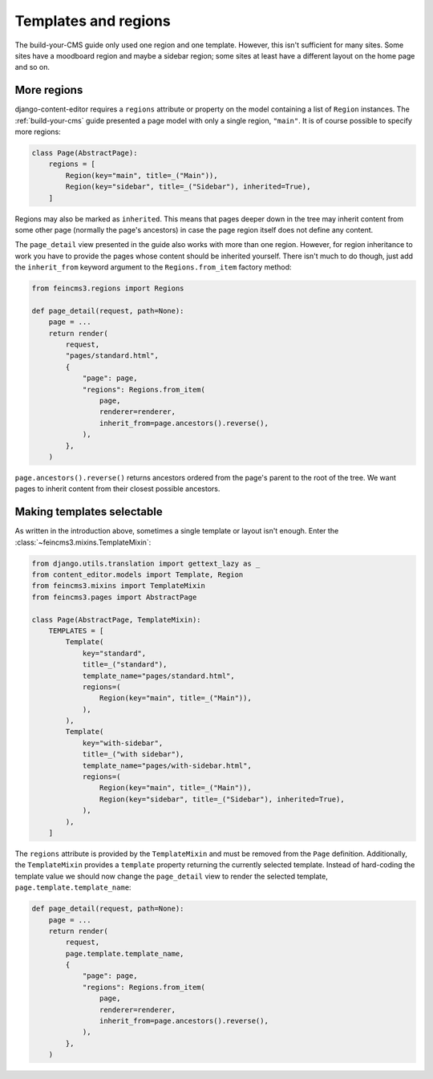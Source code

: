 .. _templates-and-regions:

Templates and regions
=====================

The build-your-CMS guide only used one region and one template. However,
this isn't sufficient for many sites. Some sites have a moodboard region
and maybe a sidebar region; some sites at least have a different layout
on the home page and so on.


.. _more-regions:

More regions
~~~~~~~~~~~~

django-content-editor requires a ``regions`` attribute or property on
the model containing a list of ``Region`` instances.  The
:ref:`build-your-cms` guide presented a page model with only a single
region, ``"main"``. It is of course possible to specify more regions:

.. code-block:: python

    class Page(AbstractPage):
        regions = [
            Region(key="main", title=_("Main")),
            Region(key="sidebar", title=_("Sidebar"), inherited=True),
        ]

Regions may also be marked as ``inherited``. This means that pages
deeper down in the tree may inherit content from some other page
(normally the page's ancestors) in case the page region itself does not
define any content.

The ``page_detail`` view presented in the guide also works with more
than one region. However, for region inheritance to work you have to
provide the pages whose content should be inherited yourself. There
isn't much to do though, just add the ``inherit_from`` keyword argument
to the ``Regions.from_item`` factory method:

.. code-block:: python

    from feincms3.regions import Regions

    def page_detail(request, path=None):
        page = ...
        return render(
            request,
            "pages/standard.html",
            {
                "page": page,
                "regions": Regions.from_item(
                    page,
                    renderer=renderer,
                    inherit_from=page.ancestors().reverse(),
                ),
            },
        )

``page.ancestors().reverse()`` returns ancestors ordered from the page's
parent to the root of the tree. We want pages to inherit content from
their closest possible ancestors.


Making templates selectable
~~~~~~~~~~~~~~~~~~~~~~~~~~~

As written in the introduction above, sometimes a single template or
layout isn't enough. Enter the :class:`~feincms3.mixins.TemplateMixin`:

.. code-block:: python

    from django.utils.translation import gettext_lazy as _
    from content_editor.models import Template, Region
    from feincms3.mixins import TemplateMixin
    from feincms3.pages import AbstractPage

    class Page(AbstractPage, TemplateMixin):
        TEMPLATES = [
            Template(
                key="standard",
                title=_("standard"),
                template_name="pages/standard.html",
                regions=(
                    Region(key="main", title=_("Main")),
                ),
            ),
            Template(
                key="with-sidebar",
                title=_("with sidebar"),
                template_name="pages/with-sidebar.html",
                regions=(
                    Region(key="main", title=_("Main")),
                    Region(key="sidebar", title=_("Sidebar"), inherited=True),
                ),
            ),
        ]

The ``regions`` attribute is provided by the ``TemplateMixin`` and must
be removed from the ``Page`` definition. Additionally, the
``TemplateMixin`` provides a ``template`` property returning the
currently selected template. Instead of hard-coding the template value
we should now change the ``page_detail`` view to render the selected
template, ``page.template.template_name``:

.. code-block:: python

    def page_detail(request, path=None):
        page = ...
        return render(
            request,
            page.template.template_name,
            {
                "page": page,
                "regions": Regions.from_item(
                    page,
                    renderer=renderer,
                    inherit_from=page.ancestors().reverse(),
                ),
            },
        )
